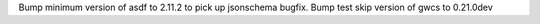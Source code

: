 Bump minimum version of asdf to 2.11.2 to pick up jsonschema bugfix.
Bump test skip version of gwcs to 0.21.0dev
